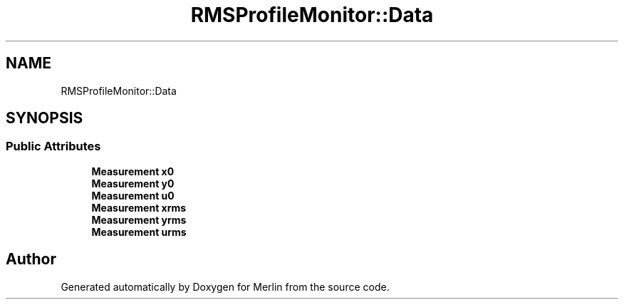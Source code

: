 .TH "RMSProfileMonitor::Data" 3 "Fri Aug 4 2017" "Version 5.02" "Merlin" \" -*- nroff -*-
.ad l
.nh
.SH NAME
RMSProfileMonitor::Data
.SH SYNOPSIS
.br
.PP
.SS "Public Attributes"

.in +1c
.ti -1c
.RI "\fBMeasurement\fP \fBx0\fP"
.br
.ti -1c
.RI "\fBMeasurement\fP \fBy0\fP"
.br
.ti -1c
.RI "\fBMeasurement\fP \fBu0\fP"
.br
.ti -1c
.RI "\fBMeasurement\fP \fBxrms\fP"
.br
.ti -1c
.RI "\fBMeasurement\fP \fByrms\fP"
.br
.ti -1c
.RI "\fBMeasurement\fP \fBurms\fP"
.br
.in -1c

.SH "Author"
.PP 
Generated automatically by Doxygen for Merlin from the source code\&.
